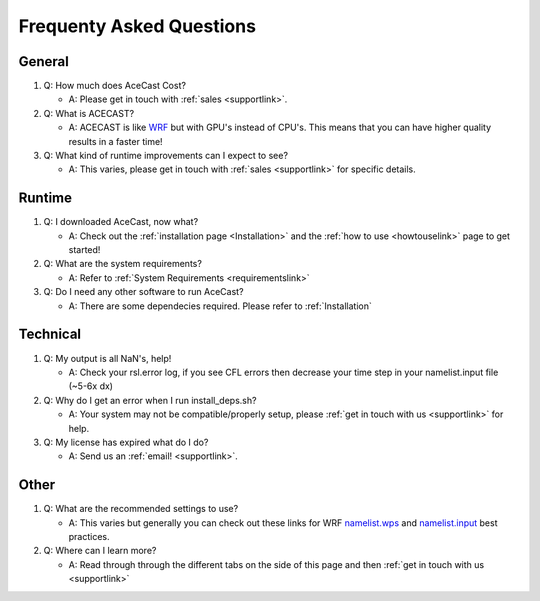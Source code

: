 Frequenty Asked Questions
=========================

General
-------
#. Q: How much does AceCast Cost? 

   * A: Please get in touch with :ref:`sales <supportlink>`.

#. Q: What is ACECAST?
    
   * A: ACECAST is like `WRF <https://www.mmm.ucar.edu/weather-research-and-forecasting-model>`_ but with GPU's instead of CPU's. This means that you can have higher quality results in a faster time!

#. Q: What kind of runtime improvements can I expect to see?

   * A: This varies, please get in touch with :ref:`sales <supportlink>` for specific details.


Runtime
-------

#. Q: I downloaded AceCast, now what?

   * A: Check out the :ref:`installation page <Installation>` and the :ref:`how to use <howtouselink>` page to get started!

#. Q: What are the system requirements?

   * A: Refer to :ref:`System Requirements <requirementslink>`

#. Q: Do I need any other software to run AceCast?

   * A: There are some dependecies required. Please refer to :ref:`Installation`


Technical
---------

#. Q: My output is all NaN's, help!

   * A: Check your rsl.error log, if you see CFL errors then decrease your time step in your namelist.input file (~5-6x dx)

#. Q: Why do I get an error when I run install_deps.sh?

   * A: Your system may not be compatible/properly setup, please :ref:`get in touch with us <supportlink>` for help.

#. Q: My license has expired what do I do?

   * A: Send us an :ref:`email! <supportlink>`.


Other
-----
#. Q: What are the recommended settings to use?

   * A: This varies but generally you can check out these links for WRF `namelist.wps <https://www2.mmm.ucar.edu/wrf/users/namelist_best_prac_wps.html/>`_
     and `namelist.input <https://www2.mmm.ucar.edu/wrf/users/namelist_best_prac_wrf.html/>`_ best practices.




#. Q: Where can I learn more?

   * A: Read through through the different tabs on the side of this page and then :ref:`get in touch with us <supportlink>`


